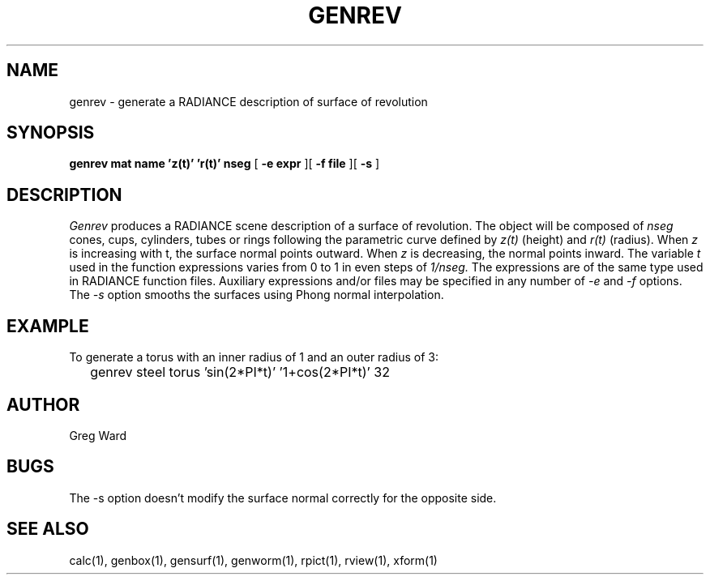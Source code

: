 .\" RCSid "$Id"
.TH GENREV 1 11/15/93 RADIANCE
.SH NAME
genrev - generate a RADIANCE description of surface of revolution
.SH SYNOPSIS
.B "genrev mat name 'z(t)' 'r(t)' nseg"
[
.B "\-e expr"
][
.B "\-f file"
][
.B \-s
]
.SH DESCRIPTION
.I Genrev
produces a RADIANCE scene description of a
surface of revolution.
The object will be composed of
.I nseg
cones, cups, cylinders, tubes or rings
following the parametric curve defined by
.I z(t)
(height)
and
.I r(t)
(radius).
When
.I z
is increasing with t, the surface normal points outward.
When
.I z
is decreasing, the normal points inward.
The variable
.I t
used in the function expressions varies
from 0 to 1 in even steps of
.I 1/nseg.
The expressions are of the same type used in RADIANCE
function files.
Auxiliary expressions and/or files may be specified
in any number of
.I \-e
and
.I \-f
options.
The
.I \-s
option smooths the surfaces using Phong normal interpolation.
.SH EXAMPLE
To generate a torus with an inner radius of 1 and an outer radius
of 3:
.IP "" .2i
genrev steel torus 'sin(2*PI*t)' '1+cos(2*PI*t)' 32
.SH AUTHOR
Greg Ward
.SH BUGS
The -s option doesn't modify the surface normal correctly
for the opposite side.
.SH "SEE ALSO"
calc(1), genbox(1), gensurf(1), genworm(1), rpict(1), rview(1), xform(1)
